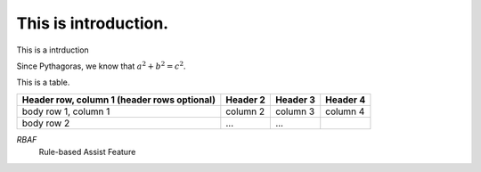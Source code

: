 This is introduction.
=====================

This is a intrduction

Since Pythagoras, we know that :math:`a^2 + b^2 = c^2`.

This is a table.

+------------------------+------------+----------+----------+
| Header row, column 1   | Header 2   | Header 3 | Header 4 |
| (header rows optional) |            |          |          |
+========================+============+==========+==========+
| body row 1, column 1   | column 2   | column 3 | column 4 |
+------------------------+------------+----------+----------+
| body row 2             | ...        | ...      |          |
+------------------------+------------+----------+----------+

*RBAF*
    Rule-based Assist Feature
